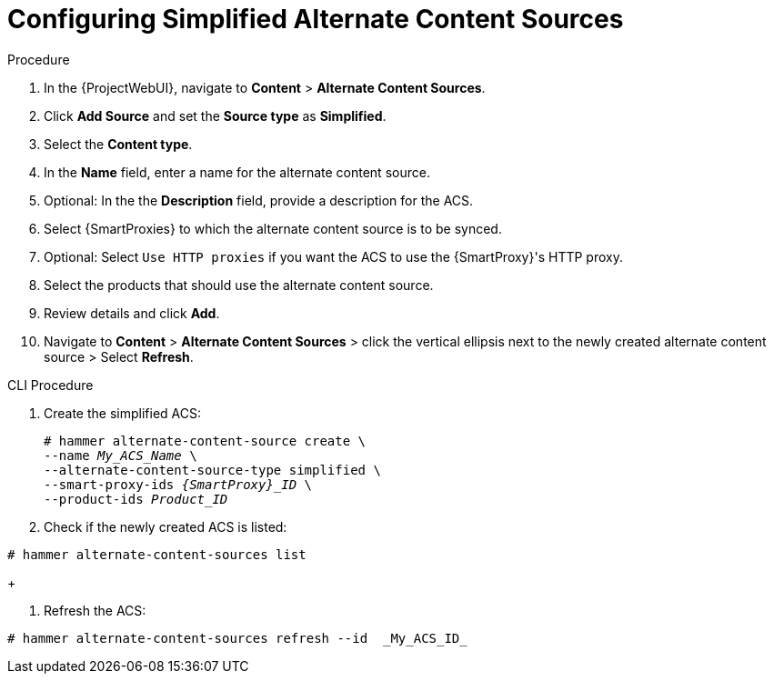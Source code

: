 [id="Configuring_Simplified_Alternate_Content_Sources_{context}"]
= Configuring Simplified Alternate Content Sources

.Procedure
. In the {ProjectWebUI}, navigate to *Content* > *Alternate Content Sources*.
. Click *Add Source* and set the *Source type* as *Simplified*.
. Select the *Content type*.
. In the *Name* field, enter a name for the alternate content source.
. Optional: In the the *Description* field, provide a description for the ACS.
. Select {SmartProxies} to which the alternate content source is to be synced.
. Optional: Select `Use HTTP proxies` if you want the ACS to use the {SmartProxy}'s HTTP proxy.
. Select the products that should use the alternate content source.
. Review details and click *Add*.
. Navigate to *Content* > *Alternate Content Sources* > click the vertical ellipsis next to the newly created alternate content source > Select *Refresh*.

[id="cli-configuring-simplified-alternate-content-sources_{context}"]
.CLI Procedure
. Create the simplified ACS:
+
[options="nowrap" subs="+quotes,attributes"]
----
# hammer alternate-content-source create \
--name _My_ACS_Name_ \
--alternate-content-source-type simplified \
--smart-proxy-ids _{SmartProxy}_ID_ \
--product-ids _Product_ID_
----
+
[options="nowrap" subs="+quotes,attributes"]
. Check if the newly created ACS is listed:
----
# hammer alternate-content-sources list
----
+
[options="nowrap" subs="+quotes,attributes"]
. Refresh the ACS:
----
# hammer alternate-content-sources refresh --id  _My_ACS_ID_ 
----
